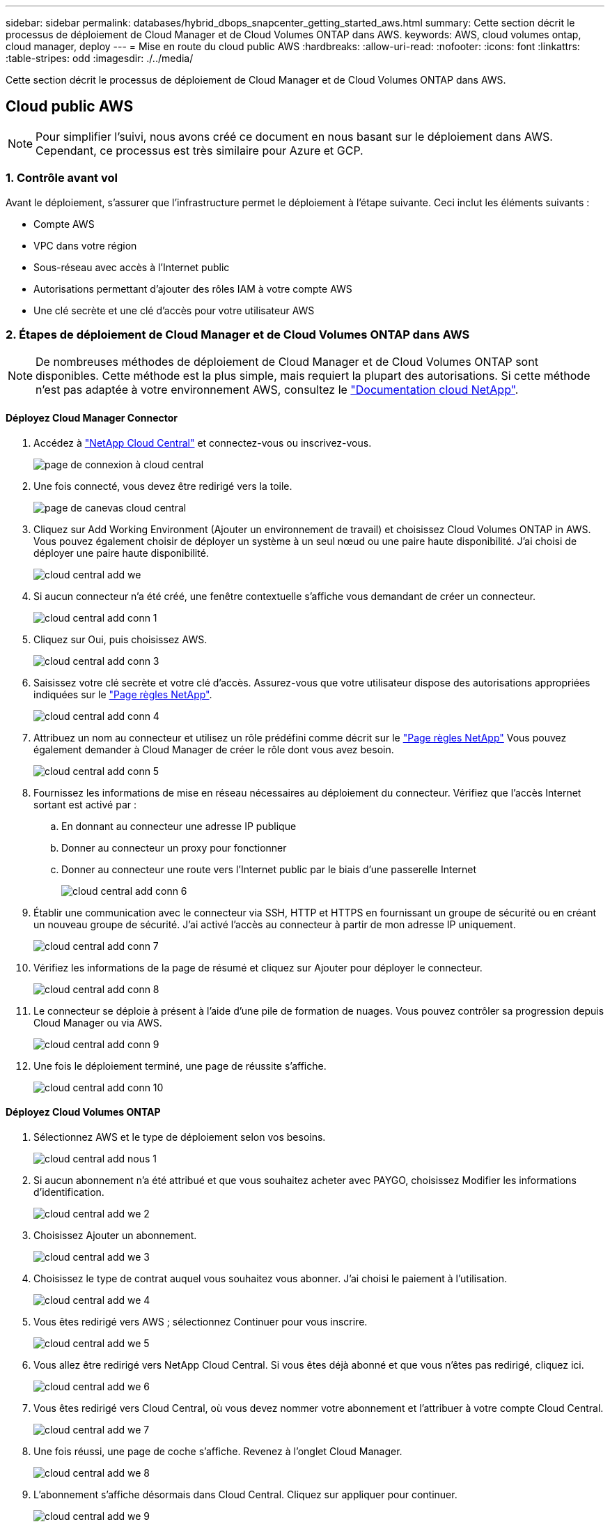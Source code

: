 ---
sidebar: sidebar 
permalink: databases/hybrid_dbops_snapcenter_getting_started_aws.html 
summary: Cette section décrit le processus de déploiement de Cloud Manager et de Cloud Volumes ONTAP dans AWS. 
keywords: AWS, cloud volumes ontap, cloud manager, deploy 
---
= Mise en route du cloud public AWS
:hardbreaks:
:allow-uri-read: 
:nofooter: 
:icons: font
:linkattrs: 
:table-stripes: odd
:imagesdir: ./../media/


[role="lead"]
Cette section décrit le processus de déploiement de Cloud Manager et de Cloud Volumes ONTAP dans AWS.



== Cloud public AWS


NOTE: Pour simplifier l'suivi, nous avons créé ce document en nous basant sur le déploiement dans AWS. Cependant, ce processus est très similaire pour Azure et GCP.



=== 1. Contrôle avant vol

Avant le déploiement, s'assurer que l'infrastructure permet le déploiement à l'étape suivante. Ceci inclut les éléments suivants :

* Compte AWS
* VPC dans votre région
* Sous-réseau avec accès à l'Internet public
* Autorisations permettant d'ajouter des rôles IAM à votre compte AWS
* Une clé secrète et une clé d'accès pour votre utilisateur AWS




=== 2. Étapes de déploiement de Cloud Manager et de Cloud Volumes ONTAP dans AWS


NOTE: De nombreuses méthodes de déploiement de Cloud Manager et de Cloud Volumes ONTAP sont disponibles. Cette méthode est la plus simple, mais requiert la plupart des autorisations. Si cette méthode n'est pas adaptée à votre environnement AWS, consultez le https://docs.netapp.com/us-en/occm/task_creating_connectors_aws.html["Documentation cloud NetApp"^].



==== Déployez Cloud Manager Connector

. Accédez à https://cloud.netapp.com/cloud-manager["NetApp Cloud Central"^] et connectez-vous ou inscrivez-vous.
+
image::cloud_central_login_page.PNG[page de connexion à cloud central]

. Une fois connecté, vous devez être redirigé vers la toile.
+
image::cloud_central_canvas_page.PNG[page de canevas cloud central]

. Cliquez sur Add Working Environment (Ajouter un environnement de travail) et choisissez Cloud Volumes ONTAP in AWS. Vous pouvez également choisir de déployer un système à un seul nœud ou une paire haute disponibilité. J'ai choisi de déployer une paire haute disponibilité.
+
image::cloud_central_add_we.PNG[cloud central add we]

. Si aucun connecteur n'a été créé, une fenêtre contextuelle s'affiche vous demandant de créer un connecteur.
+
image::cloud_central_add_conn_1.PNG[cloud central add conn 1]

. Cliquez sur Oui, puis choisissez AWS.
+
image::cloud_central_add_conn_3.PNG[cloud central add conn 3]

. Saisissez votre clé secrète et votre clé d'accès. Assurez-vous que votre utilisateur dispose des autorisations appropriées indiquées sur le https://mysupport.netapp.com/site/info/cloud-manager-policies["Page règles NetApp"^].
+
image::cloud_central_add_conn_4.PNG[cloud central add conn 4]

. Attribuez un nom au connecteur et utilisez un rôle prédéfini comme décrit sur le https://mysupport.netapp.com/site/info/cloud-manager-policies["Page règles NetApp"^] Vous pouvez également demander à Cloud Manager de créer le rôle dont vous avez besoin.
+
image::cloud_central_add_conn_5.PNG[cloud central add conn 5]

. Fournissez les informations de mise en réseau nécessaires au déploiement du connecteur. Vérifiez que l'accès Internet sortant est activé par :
+
.. En donnant au connecteur une adresse IP publique
.. Donner au connecteur un proxy pour fonctionner
.. Donner au connecteur une route vers l'Internet public par le biais d'une passerelle Internet
+
image::cloud_central_add_conn_6.PNG[cloud central add conn 6]



. Établir une communication avec le connecteur via SSH, HTTP et HTTPS en fournissant un groupe de sécurité ou en créant un nouveau groupe de sécurité. J'ai activé l'accès au connecteur à partir de mon adresse IP uniquement.
+
image::cloud_central_add_conn_7.PNG[cloud central add conn 7]

. Vérifiez les informations de la page de résumé et cliquez sur Ajouter pour déployer le connecteur.
+
image::cloud_central_add_conn_8.PNG[cloud central add conn 8]

. Le connecteur se déploie à présent à l'aide d'une pile de formation de nuages. Vous pouvez contrôler sa progression depuis Cloud Manager ou via AWS.
+
image::cloud_central_add_conn_9.PNG[cloud central add conn 9]

. Une fois le déploiement terminé, une page de réussite s'affiche.
+
image::cloud_central_add_conn_10.PNG[cloud central add conn 10]





==== Déployez Cloud Volumes ONTAP

. Sélectionnez AWS et le type de déploiement selon vos besoins.
+
image::cloud_central_add_we_1.PNG[cloud central add nous 1]

. Si aucun abonnement n'a été attribué et que vous souhaitez acheter avec PAYGO, choisissez Modifier les informations d'identification.
+
image::cloud_central_add_we_2.PNG[cloud central add we 2]

. Choisissez Ajouter un abonnement.
+
image::cloud_central_add_we_3.PNG[cloud central add we 3]

. Choisissez le type de contrat auquel vous souhaitez vous abonner. J'ai choisi le paiement à l'utilisation.
+
image::cloud_central_add_we_4.PNG[cloud central add we 4]

. Vous êtes redirigé vers AWS ; sélectionnez Continuer pour vous inscrire.
+
image::cloud_central_add_we_5.PNG[cloud central add we 5]

. Vous allez être redirigé vers NetApp Cloud Central. Si vous êtes déjà abonné et que vous n'êtes pas redirigé, cliquez ici.
+
image::cloud_central_add_we_6.PNG[cloud central add we 6]

. Vous êtes redirigé vers Cloud Central, où vous devez nommer votre abonnement et l'attribuer à votre compte Cloud Central.
+
image::cloud_central_add_we_7.PNG[cloud central add we 7]

. Une fois réussi, une page de coche s'affiche. Revenez à l'onglet Cloud Manager.
+
image::cloud_central_add_we_8.PNG[cloud central add we 8]

. L'abonnement s'affiche désormais dans Cloud Central. Cliquez sur appliquer pour continuer.
+
image::cloud_central_add_we_9.PNG[cloud central add we 9]

. Saisissez les détails de l'environnement de travail, notamment :
+
.. Nom du cluster
.. Mot de passe du cluster
.. Balises AWS (en option)
+
image::cloud_central_add_we_10.PNG[cloud central add we 10]



. Choisissez les services supplémentaires que vous souhaitez déployer. Pour en savoir plus sur ces services, rendez-vous sur la https://cloud.netapp.com["Page d'accueil de NetApp Cloud"^].
+
image::cloud_central_add_we_11.PNG[cloud central add we 11]

. Choisissez si vous souhaitez le déployer dans plusieurs zones de disponibilité (trois sous-réseaux, chacun dans une zone AZ différente) ou dans une seule zone de disponibilité. J'ai choisi plusieurs AZS.
+
image::cloud_central_add_we_12.PNG[cloud central add we 12]

. Choisissez la région, le VPC et le groupe de sécurité dans lequel le cluster doit être déployé. Dans cette section, vous affectez également les zones de disponibilité par nœud (et médiateur) ainsi que les sous-réseaux qu'ils occupent.
+
image::cloud_central_add_we_13.PNG[cloud central add we 13]

. Choisissez les méthodes de connexion pour les nœuds et le médiateur.
+
image::cloud_central_add_we_14.PNG[cloud central add we 14]




TIP: Le médiateur requiert la communication avec les API AWS. Une adresse IP publique n'est pas requise tant que les API sont accessibles après le déploiement de l'instance EC2 médiateur.

. Les adresses IP flottantes sont utilisées pour permettre l'accès aux différentes adresses IP utilisées par Cloud Volumes ONTAP, y compris la gestion du cluster et le traitement des adresses IP. Ces adresses doivent être déjà routables sur votre réseau et ajoutées aux tables d'acheminement dans votre environnement AWS. Ils sont nécessaires pour activer des adresses IP cohérentes pour une paire haute disponibilité lors du basculement. Vous trouverez plus d'informations sur les adresses IP flottantes dans le https://docs.netapp.com/us-en/occm/reference_networking_aws.html#requirements-for-ha-pairs-in-multiple-azs["Documentation cloud NetApp"^].
+
image::cloud_central_add_we_15.PNG[cloud central add we 15]

. Sélectionnez les tables de routage auxquelles les adresses IP flottantes sont ajoutées. Ces tables de routage sont utilisées par les clients pour communiquer avec Cloud Volumes ONTAP.
+
image::cloud_central_add_we_16.PNG[cloud central add we 16]

. Elles peuvent choisir d'activer le chiffrement géré par AWS ou le KMS AWS pour chiffrer la racine ONTAP, le démarrage et les disques de données.
+
image::cloud_central_add_we_17.PNG[cloud central add we 17]

. Choisissez votre modèle de licence. Si vous ne savez pas quel choix choisir, contactez votre représentant NetApp.
+
image::cloud_central_add_we_18.PNG[cloud central add we 18]

. Sélectionnez la configuration la mieux adaptée à votre utilisation. Cela est lié aux considérations de dimensionnement décrites dans la page des prérequis.
+
image::cloud_central_add_we_19.PNG[cloud central add we 19]

. Créer un volume (facultatif) Cette opération n'est pas requise, car les étapes suivantes utilisent SnapMirror, qui crée les volumes pour nous.
+
image::cloud_central_add_we_20.PNG[cloud central add we 20]

. Vérifiez les sélections effectuées et cochez les cases pour vérifier que Cloud Manager déploie des ressources dans votre environnement AWS. Une fois terminé, cliquez sur Go.
+
image::cloud_central_add_we_21.PNG[cloud central add we 21]

. Le processus de déploiement commence maintenant par Cloud Volumes ONTAP. Cloud Manager utilise les API AWS et les piles de formation cloud pour déployer Cloud Volumes ONTAP. Il configure ensuite le système selon vos spécifications, vous offrant ainsi un système prêt à l'emploi qu'il est possible d'utiliser instantanément. La durée de ce processus varie en fonction des sélections effectuées.
+
image::cloud_central_add_we_22.PNG[cloud central add we 22]

. Vous pouvez contrôler la progression en accédant à la chronologie.
+
image::cloud_central_add_we_23.PNG[cloud central add we 23]

. La chronologie représente un audit de toutes les actions effectuées dans Cloud Manager. Vous pouvez afficher tous les appels d'API effectués par Cloud Manager lors de la configuration sur AWS et sur le cluster ONTAP. Elle peut également être utilisée efficacement pour résoudre tous les problèmes auxquels vous êtes confronté.
+
image::cloud_central_add_we_24.PNG[cloud central add we 24]

. Une fois le déploiement terminé, le cluster CVO s'affiche dans Canvas, pour lequel la capacité actuelle est de. Le cluster ONTAP à l'état actuel est entièrement configuré pour offrir une véritable expérience prête à l'emploi.
+
image::cloud_central_add_we_25.PNG[cloud central add we 25]





==== Configurez SnapMirror sur site vers le cloud

Dès lors que vous disposez d'un système ONTAP source et d'un système ONTAP de destination déployés, vous pouvez répliquer des volumes contenant des données de base de données dans le cloud.

Pour obtenir un guide sur les versions ONTAP compatibles avec SnapMirror, reportez-vous à la https://docs.netapp.com/ontap-9/index.jsp?topic=%2Fcom.netapp.doc.pow-dap%2FGUID-0810D764-4CEA-4683-8280-032433B1886B.html["Matrice de compatibilité SnapMirror"^].

. Cliquez sur le système ONTAP source (sur site) et faites-le glisser vers la destination, sélectionnez réplication > Activer ou sélectionnez réplication > Menu > répliquer.
+
image::cloud_central_replication_1.png[réplication centralisée dans le cloud 1]

+
Sélectionnez Activer.

+
image::cloud_central_replication_2.png[réplication centrale dans le cloud 2]

+
Ou Options.

+
image::cloud_central_replication_3.png[réplication centrale dans le cloud 3]

+
Répliquer.

+
image::cloud_central_replication_4.png[réplication centrale dans le cloud 4]

. Si vous n'avez pas effectué de glisser-déposer, choisissez le cluster de destination vers lequel effectuer la réplication.
+
image::cloud_central_replication_5.png[réplication centrale dans le cloud 5]

. Choisissez le volume que vous souhaitez répliquer. Nous avons répliqué les données et tous les volumes des journaux.
+
image::cloud_central_replication_6.png[réplication centrale dans le cloud 6]

. Choisissez le type de disque de destination et la règle de hiérarchisation. Pour la reprise après incident, nous recommandons l'utilisation d'un disque SSD comme type de disque et pour maintenir le Tiering des données. Le Tiering des données procède au Tiering des données en miroir dans un stockage objet à faible coût et vous permet d'économiser de l'argent sur des disques locaux. Lorsque vous rompez la relation ou que vous clonez le volume, les données utilisent le stockage local rapide.
+
image::cloud_central_replication_7.png[réplication centrale dans le cloud 7]

. Sélectionnez le nom du volume de destination : nous avons choisi `[source_volume_name]_dr`.
+
image::cloud_central_replication_8.png[réplication centrale dans le cloud 8]

. Sélectionnez la vitesse de transfert maximale pour la réplication. Cela vous permet d'économiser de la bande passante si vous disposez d'une connexion à faible bande passante au cloud, par exemple un VPN.
+
image::cloud_central_replication_9.png[réplication centrale dans le cloud 9]

. Définissez la règle de réplication. Nous avons choisi un miroir, qui prend le jeu de données le plus récent et le réplique dans le volume de destination. Vous pouvez également choisir une politique différente en fonction de vos besoins.
+
image::cloud_central_replication_10.png[réplication centrale dans le cloud 10]

. Choisissez la planification du déclenchement de la réplication. NetApp recommande de définir une planification « journalière » pour le volume de données et une planification « horaire » pour les volumes de journaux, même si cela peut être modifié en fonction des besoins.
+
image::cloud_central_replication_11.png[réplication centrale dans le cloud 11]

. Vérifier les informations saisies, cliquer sur Go pour déclencher l'homologue du cluster et l'homologue SVM (si c'est votre première réplication entre les deux clusters), puis mettre en œuvre et initialiser la relation SnapMirror.
+
image::cloud_central_replication_12.png[réplication centrale dans le cloud 12]

. Poursuivez ce processus pour les volumes de données et de journaux.
. Pour vérifier toutes vos relations, accédez à l'onglet réplication dans Cloud Manager. Vous pouvez ici gérer vos relations et connaître leur statut.
+
image::cloud_central_replication_13.png[réplication centrale dans le cloud 13]

. Une fois tous les volumes répliqués, vous êtes dans un état stable et prêt à passer aux flux de travail de reprise après incident et de développement/test.




=== 3. Déployez l'instance de calcul EC2 pour les workloads de bases de données

AWS a préconfiguré des instances de calcul EC2 pour diverses charges de travail. Le choix du type d'instance détermine le nombre de cœurs de processeur, la capacité de mémoire, le type de stockage et la capacité, ainsi que la performance du réseau. Pour ces cas d'usage, à l'exception de la partition OS, le stockage principal permettant l'exécution de la charge de travail de la base de données est alloué à partir de CVO ou du moteur de stockage FSX ONTAP. Par conséquent, les principaux facteurs à prendre en compte sont le choix des cœurs de processeur, de la mémoire et du niveau de performance du réseau. Les types d'instances AWS EC2 classiques sont disponibles ici : https://us-east-2.console.aws.amazon.com/ec2/v2/home?region=us-east-2#InstanceTypes:["Type d'instance EC2"].



==== Dimensionnement de l'instance de calcul

. Sélectionnez le type d'instance approprié en fonction de la charge de travail requise. Les facteurs à prendre en compte incluent le nombre de transactions commerciales à prendre en charge, le nombre d'utilisateurs simultanés, le dimensionnement des jeux de données, etc.
. Le déploiement d'instances EC2 peut être lancé via le tableau de bord EC2. Les procédures de déploiement précises dépassent le cadre de cette solution. Voir https://aws.amazon.com/pm/ec2/?trk=ps_a134p000004f2ZGAAY&trkCampaign=acq_paid_search_brand&sc_channel=PS&sc_campaign=acquisition_US&sc_publisher=Google&sc_category=Cloud%20Computing&sc_country=US&sc_geo=NAMER&sc_outcome=acq&sc_detail=%2Bec2%20%2Bcloud&sc_content=EC2%20Cloud%20Compute_bmm&sc_matchtype=b&sc_segment=536455698896&sc_medium=ACQ-P|PS-GO|Brand|Desktop|SU|Cloud%20Computing|EC2|US|EN|Text&s_kwcid=AL!4422!3!536455698896!b!!g!!%2Bec2%20%2Bcloud&ef_id=EAIaIQobChMIua378M-p8wIVToFQBh0wfQhsEAMYASAAEgKTzvD_BwE:G:s&s_kwcid=AL!4422!3!536455698896!b!!g!!%2Bec2%20%2Bcloud["Amazon EC2"] pour plus d'informations.




==== Configuration de l'instance Linux pour le workload Oracle

Cette section contient des étapes de configuration supplémentaires après le déploiement d'une instance EC2 Linux.

. Ajoutez une instance de secours Oracle au serveur DNS pour la résolution de nom dans le domaine de gestion SnapCenter.
. Ajoutez un ID utilisateur de gestion Linux en tant que identifiants SnapCenter OS avec des autorisations sudo sans mot de passe. Activez l'ID avec l'authentification par mot de passe SSH sur l'instance EC2. (Par défaut, l'authentification par mot de passe SSH et le sudo sans mot de passe sont désactivés sur les instances EC2.)
. Configurez l'installation Oracle pour qu'elle corresponde à l'installation Oracle sur site, par exemple les correctifs du système d'exploitation, les versions et correctifs d'Oracle, etc.
. Les rôles d'automatisation de la base de données NetApp Ansible peuvent être utilisés pour configurer les instances EC2 pour le développement/test des bases de données et la reprise après incident. Le code d'automatisation peut être téléchargé sur le site GitHub public de NetApp : https://github.com/NetApp-Automation/na_oracle19c_deploy["Déploiement automatisé Oracle 19c"^]. L'objectif est d'installer et de configurer une pile logicielle de base de données sur une instance EC2 afin qu'elle corresponde aux configurations du système d'exploitation et de la base de données sur site.




==== Configuration de l'instance Windows pour la charge de travail SQL Server

Cette section répertorie d'autres étapes de configuration après le déploiement initial d'une instance de Windows EC2.

. Récupérez le mot de passe administrateur Windows pour vous connecter à une instance via RDP.
. Désactivez le pare-feu Windows, rejoignez l'hôte dans le domaine SnapCenter de Windows et ajoutez l'instance au serveur DNS pour la résolution du nom.
. Provisionnez un volume log SnapCenter pour stocker les fichiers log de SQL Server.
. Configurez iSCSI sur l'hôte Windows pour monter le volume et formater le lecteur de disque.
. Là encore, une grande partie des tâches précédentes peuvent être automatisées avec la solution d'automatisation NetApp pour SQL Server. Consultez le site GitHub public d'automatisation NetApp pour connaître les nouveaux rôles et solutions publiés : https://github.com/NetApp-Automation["Automatisation NetApp"^].

